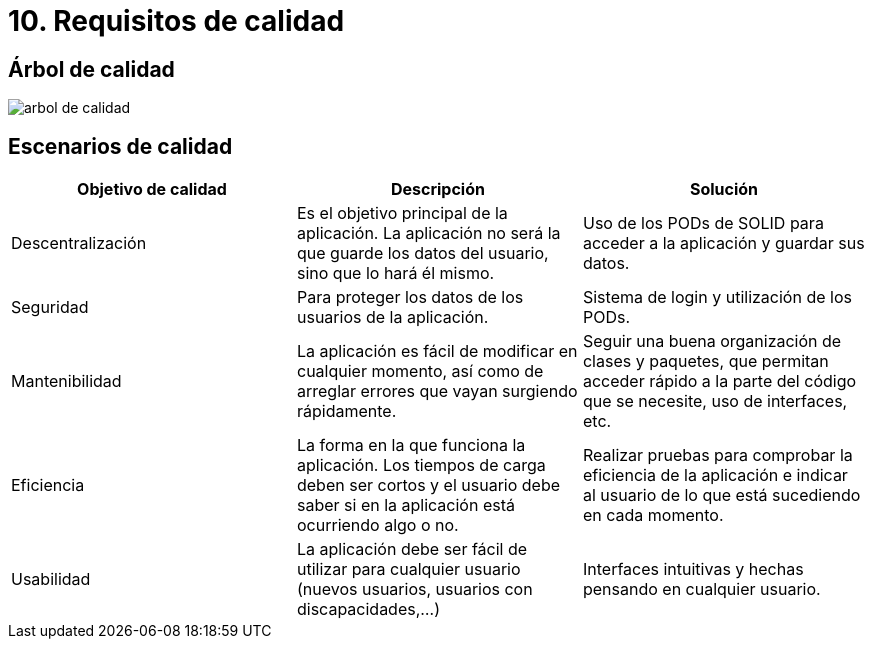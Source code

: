 = 10. Requisitos de calidad

== Árbol de calidad

image::images/atributos_de_calidad.png[arbol de calidad]

== Escenarios de calidad

|===
| *Objetivo de calidad* | *Descripción* | *Solución*

| Descentralización
| Es el objetivo principal de la aplicación. La aplicación no será la que guarde los datos del usuario, sino que lo hará él mismo.
| Uso de los PODs de SOLID para acceder a la aplicación y guardar sus datos.

| Seguridad
| Para proteger los datos de los usuarios de la aplicación.
| Sistema de login y utilización de los PODs.

| Mantenibilidad
| La aplicación es fácil de modificar en cualquier momento, así como de arreglar errores que vayan surgiendo rápidamente.
| Seguir una buena organización de clases y paquetes, que permitan acceder rápido a la parte del código que se necesite, uso de interfaces, etc.

| Eficiencia
| La forma en la que funciona la aplicación. Los tiempos de carga deben ser cortos y el usuario debe saber si en la aplicación está ocurriendo algo o no.
| Realizar pruebas para comprobar la eficiencia de la aplicación e indicar al usuario de lo que está sucediendo en cada momento.

| Usabilidad
| La aplicación debe ser fácil de utilizar para cualquier usuario (nuevos usuarios, usuarios con discapacidades,...)
| Interfaces intuitivas y hechas pensando en cualquier usuario.

